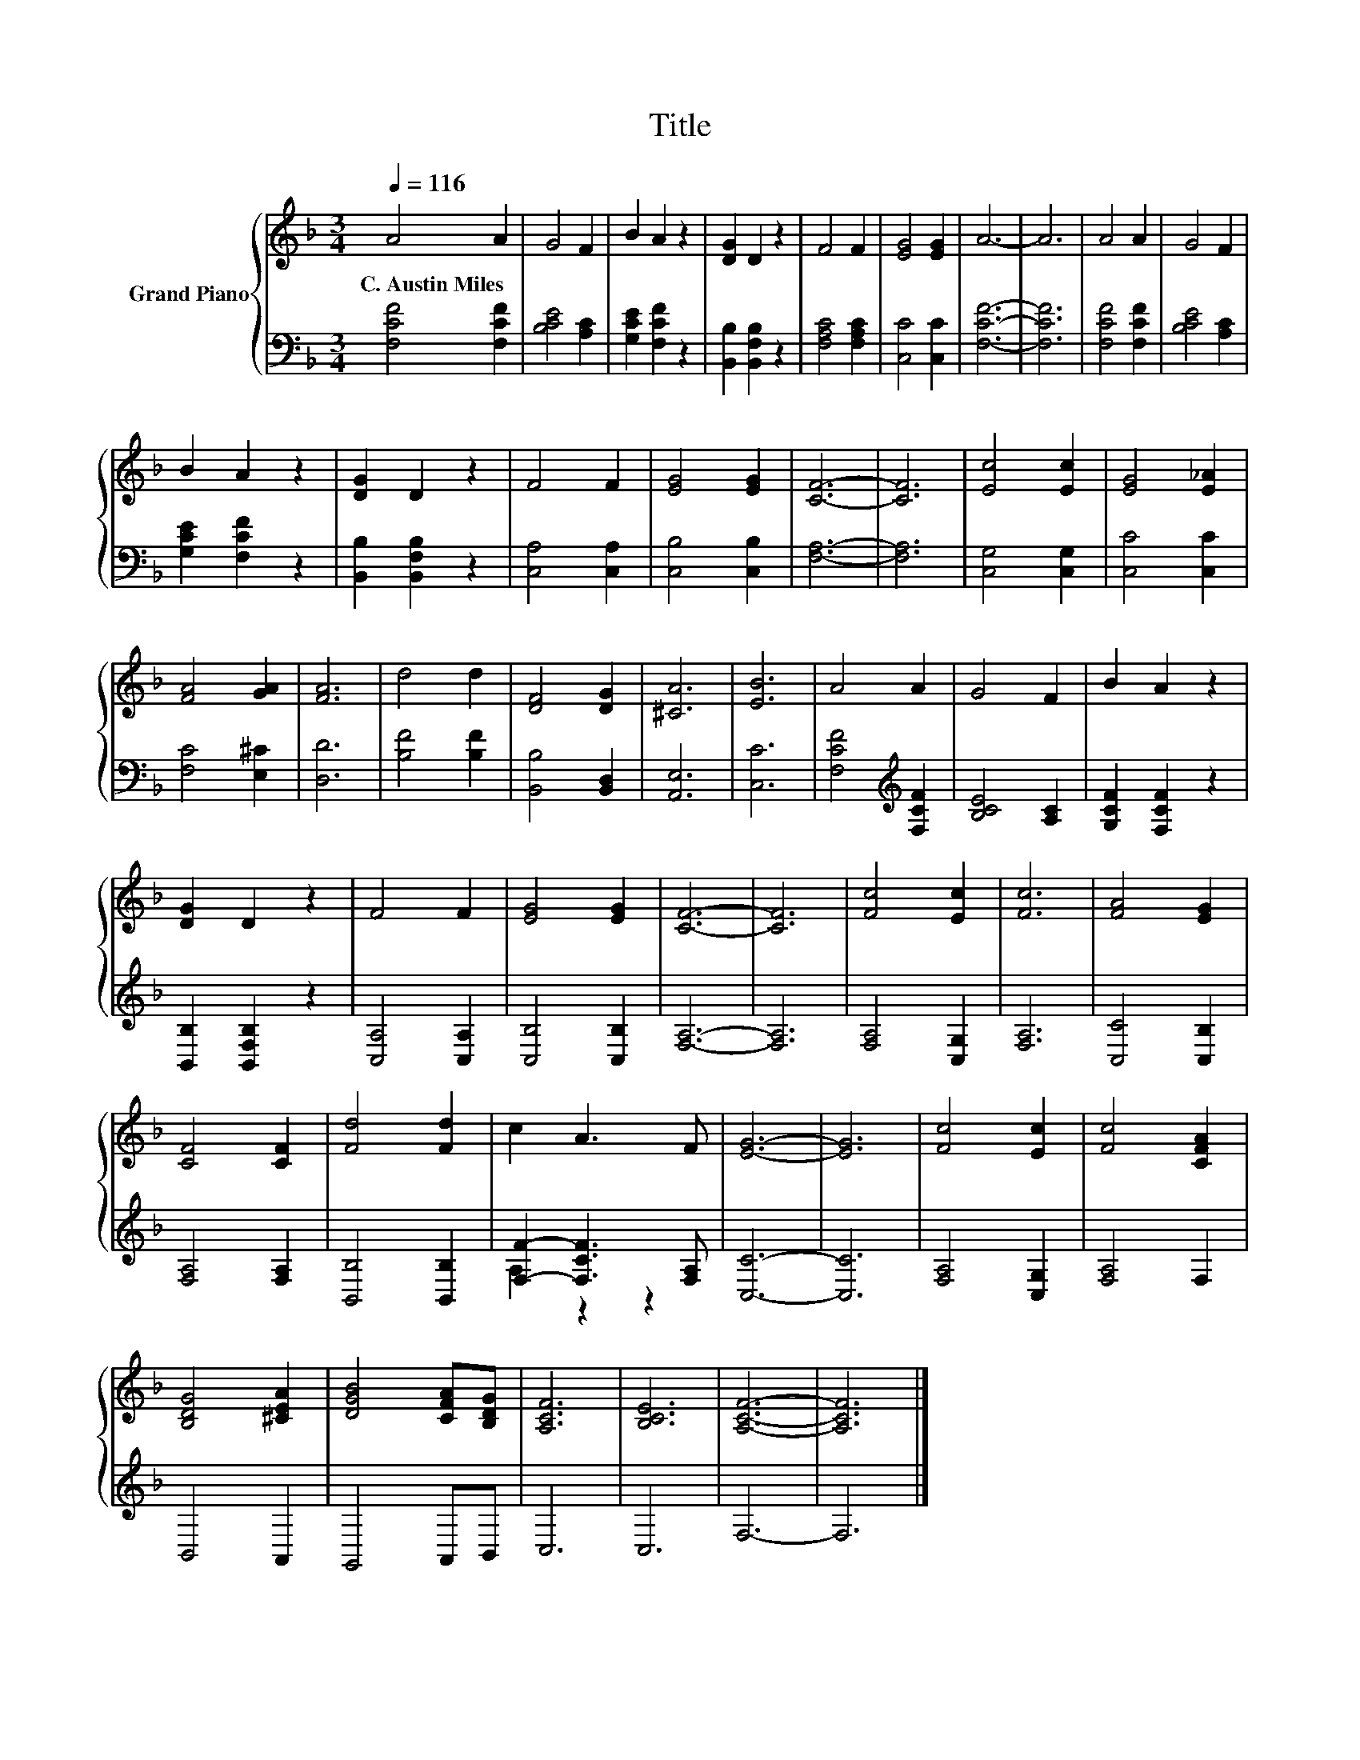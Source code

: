 X:1
T:Title
%%score { 1 | ( 2 3 ) }
L:1/8
Q:1/4=116
M:3/4
K:F
V:1 treble nm="Grand Piano"
V:2 bass 
V:3 bass 
V:1
 A4 A2 | G4 F2 | B2 A2 z2 | [DG]2 D2 z2 | F4 F2 | [EG]4 [EG]2 | A6- | A6 | A4 A2 | G4 F2 | %10
w: C.~Austin~Miles *||||||||||
 B2 A2 z2 | [DG]2 D2 z2 | F4 F2 | [EG]4 [EG]2 | [CF]6- | [CF]6 | [Ec]4 [Ec]2 | [EG]4 [E_A]2 | %18
w: ||||||||
 [FA]4 [GA]2 | [FA]6 | d4 d2 | [DF]4 [DG]2 | [^CA]6 | [EB]6 | A4 A2 | G4 F2 | B2 A2 z2 | %27
w: |||||||||
 [DG]2 D2 z2 | F4 F2 | [EG]4 [EG]2 | [CF]6- | [CF]6 | [Fc]4 [Ec]2 | [Fc]6 | [FA]4 [EG]2 | %35
w: ||||||||
 [CF]4 [CF]2 | [Fd]4 [Fd]2 | c2 A3 F | [EG]6- | [EG]6 | [Fc]4 [Ec]2 | [Fc]4 [CFA]2 | %42
w: |||||||
 [B,DG]4 [^CEA]2 | [DGB]4 [CFA][B,DG] | [A,CF]6 | [B,CE]6 | [A,CF]6- | [A,CF]6 |] %48
w: ||||||
V:2
 [F,CF]4 [F,CF]2 | [B,CE]4 [A,C]2 | [G,CE]2 [F,CF]2 z2 | [B,,B,]2 [B,,F,B,]2 z2 | %4
 [F,A,C]4 [F,A,C]2 | [C,C]4 [C,C]2 | [F,CF]6- | [F,CF]6 | [F,CF]4 [F,CF]2 | [B,CE]4 [A,C]2 | %10
 [G,CE]2 [F,CF]2 z2 | [B,,B,]2 [B,,F,B,]2 z2 | [C,A,]4 [C,A,]2 | [C,B,]4 [C,B,]2 | [F,A,]6- | %15
 [F,A,]6 | [C,G,]4 [C,G,]2 | [C,C]4 [C,C]2 | [F,C]4 [E,^C]2 | [D,D]6 | [B,F]4 [B,F]2 | %21
 [B,,B,]4 [B,,D,]2 | [A,,E,]6 | [C,C]6 | [F,CF]4[K:treble] [F,CF]2 | [B,CE]4 [A,C]2 | %26
 [G,CF]2 [F,CF]2 z2 | [B,,B,]2 [B,,F,B,]2 z2 | [C,A,]4 [C,A,]2 | [C,B,]4 [C,B,]2 | [F,A,]6- | %31
 [F,A,]6 | [F,A,]4 [C,G,]2 | [F,A,]6 | [C,C]4 [C,B,]2 | [F,A,]4 [F,A,]2 | [B,,B,]4 [B,,B,]2 | %37
 [F,F]2- [F,CF]3 [F,A,] | [C,C]6- | [C,C]6 | [F,A,]4 [C,G,]2 | [F,A,]4 F,2 | B,,4 A,,2 | %43
 G,,4 A,,B,, | C,6 | C,6 | F,6- | F,6 |] %48
V:3
 x6 | x6 | x6 | x6 | x6 | x6 | x6 | x6 | x6 | x6 | x6 | x6 | x6 | x6 | x6 | x6 | x6 | x6 | x6 | %19
 x6 | x6 | x6 | x6 | x6 | x4[K:treble] x2 | x6 | x6 | x6 | x6 | x6 | x6 | x6 | x6 | x6 | x6 | x6 | %36
 x6 | A,2 z2 z2 | x6 | x6 | x6 | x6 | x6 | x6 | x6 | x6 | x6 | x6 |] %48

